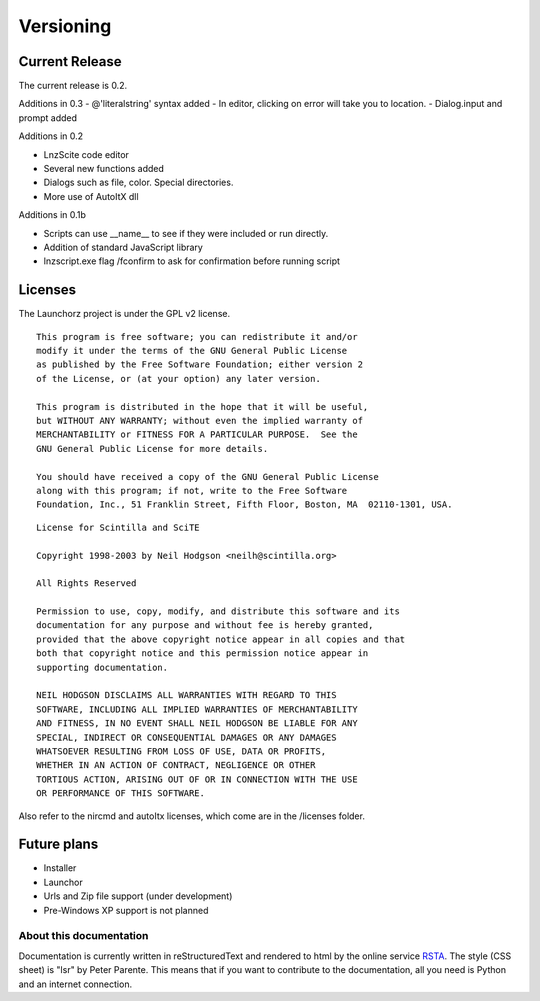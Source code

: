 =================
Versioning
=================

Current Release
--------------------------

The current release is 0.2.

Additions in 0.3
- @'literal\ string' syntax added
- In editor, clicking on error will take you to location.
- Dialog.input and prompt added

Additions in 0.2

- LnzScite code editor
- Several new functions added
- Dialogs such as file, color. Special directories.
- More use of AutoItX dll

Additions in 0.1b

- Scripts can use __name__ to see if they were included or run directly.
- Addition of standard JavaScript library
- lnzscript.exe flag /fconfirm to ask for confirmation before running script

Licenses
-------------------------------------

The Launchorz project is under the GPL v2 license.

::

	This program is free software; you can redistribute it and/or
	modify it under the terms of the GNU General Public License
	as published by the Free Software Foundation; either version 2
	of the License, or (at your option) any later version.

	This program is distributed in the hope that it will be useful,
	but WITHOUT ANY WARRANTY; without even the implied warranty of
	MERCHANTABILITY or FITNESS FOR A PARTICULAR PURPOSE.  See the
	GNU General Public License for more details.

	You should have received a copy of the GNU General Public License
	along with this program; if not, write to the Free Software
	Foundation, Inc., 51 Franklin Street, Fifth Floor, Boston, MA  02110-1301, USA.


::

	License for Scintilla and SciTE

	Copyright 1998-2003 by Neil Hodgson <neilh@scintilla.org>

	All Rights Reserved 

	Permission to use, copy, modify, and distribute this software and its 
	documentation for any purpose and without fee is hereby granted, 
	provided that the above copyright notice appear in all copies and that 
	both that copyright notice and this permission notice appear in 
	supporting documentation. 

	NEIL HODGSON DISCLAIMS ALL WARRANTIES WITH REGARD TO THIS 
	SOFTWARE, INCLUDING ALL IMPLIED WARRANTIES OF MERCHANTABILITY 
	AND FITNESS, IN NO EVENT SHALL NEIL HODGSON BE LIABLE FOR ANY 
	SPECIAL, INDIRECT OR CONSEQUENTIAL DAMAGES OR ANY DAMAGES 
	WHATSOEVER RESULTING FROM LOSS OF USE, DATA OR PROFITS, 
	WHETHER IN AN ACTION OF CONTRACT, NEGLIGENCE OR OTHER 
	TORTIOUS ACTION, ARISING OUT OF OR IN CONNECTION WITH THE USE 
	OR PERFORMANCE OF THIS SOFTWARE. 

Also refer to the nircmd and autoItx licenses, which come are in the /licenses folder.

Future plans
----------------------------------------------------
- Installer
- Launchor
- Urls and Zip file support (under development)
- Pre-Windows XP support is not planned

About this documentation
===============================

Documentation is currently written in reStructuredText and rendered to html by the online service RSTA_. The style (CSS sheet) is "lsr" by Peter Parente. This means that if you want to contribute to the documentation, all you need is Python and an internet connection.

.. _RSTA: http://rst2a.com/